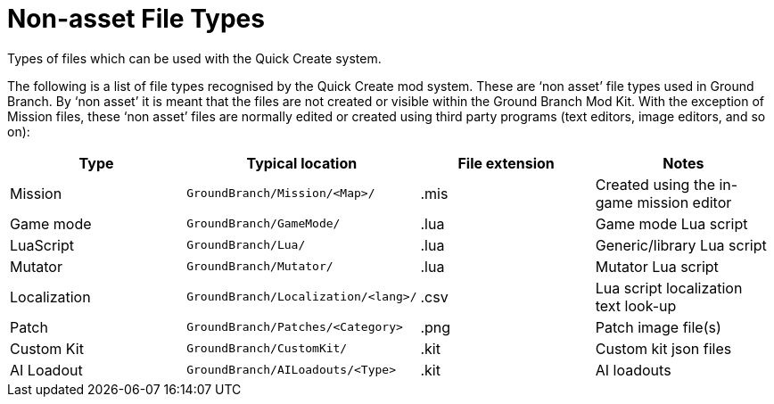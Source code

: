 = Non-asset File Types

Types of files which can be used with the Quick Create system.

The following is a list of file types recognised by the Quick Create mod system.
These are '`non asset`' file types used in Ground Branch.
By '`non asset`' it is meant that the files are not created or visible within the Ground Branch Mod Kit.
With the exception of Mission files, these '`non asset`' files are normally edited or created using third party programs (text editors, image editors, and so on):

[width="100%",cols="25%,25%,25%,25%",options="header",]
|===
|Type |Typical location |File extension |Notes
|Mission |`+GroundBranch/Mission/<Map>/+` |.mis |Created using the in-game mission editor
|Game mode |`+GroundBranch/GameMode/+` |.lua |Game mode Lua script
|LuaScript |`+GroundBranch/Lua/+` |.lua |Generic/library Lua script
|Mutator |`+GroundBranch/Mutator/+` |.lua |Mutator Lua script
|Localization |`+GroundBranch/Localization/<lang>/+` |.csv |Lua script localization text look-up
|Patch |`+GroundBranch/Patches/<Category>+` |.png |Patch image file(s)
|Custom Kit |`+GroundBranch/CustomKit/+` |.kit |Custom kit json files
|AI Loadout |`+GroundBranch/AILoadouts/<Type>+` |.kit |AI loadouts
|===

